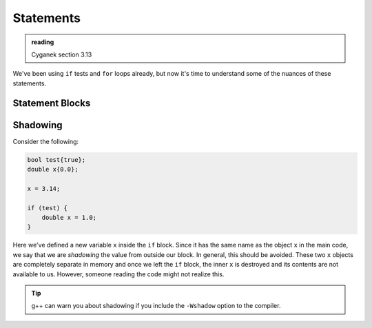 **********
Statements
**********

.. admonition:: reading

   Cyganek section 3.13

We've been using ``if`` tests and ``for`` loops already, but now it's
time to understand some of the nuances of these statements.


Statement Blocks
================




Shadowing
=========

Consider the following:

.. code:: c++

   bool test{true};
   double x{0.0};

   x = 3.14;

   if (test) {
       double x = 1.0;
   }

Here we've defined a new variable ``x`` inside the ``if`` block.
Since it has the same name as the object ``x`` in the main code, we
say that we are *shadowing* the value from outside our block.  In
general, this should be avoided.  These two ``x`` objects are
completely separate in memory and once we left the ``if`` block, the
inner ``x`` is destroyed and its contents are not available to us.
However, someone reading the code might not realize this.

.. tip::

   g++ can warn you about shadowing if you include the ``-Wshadow``
   option to the compiler.

